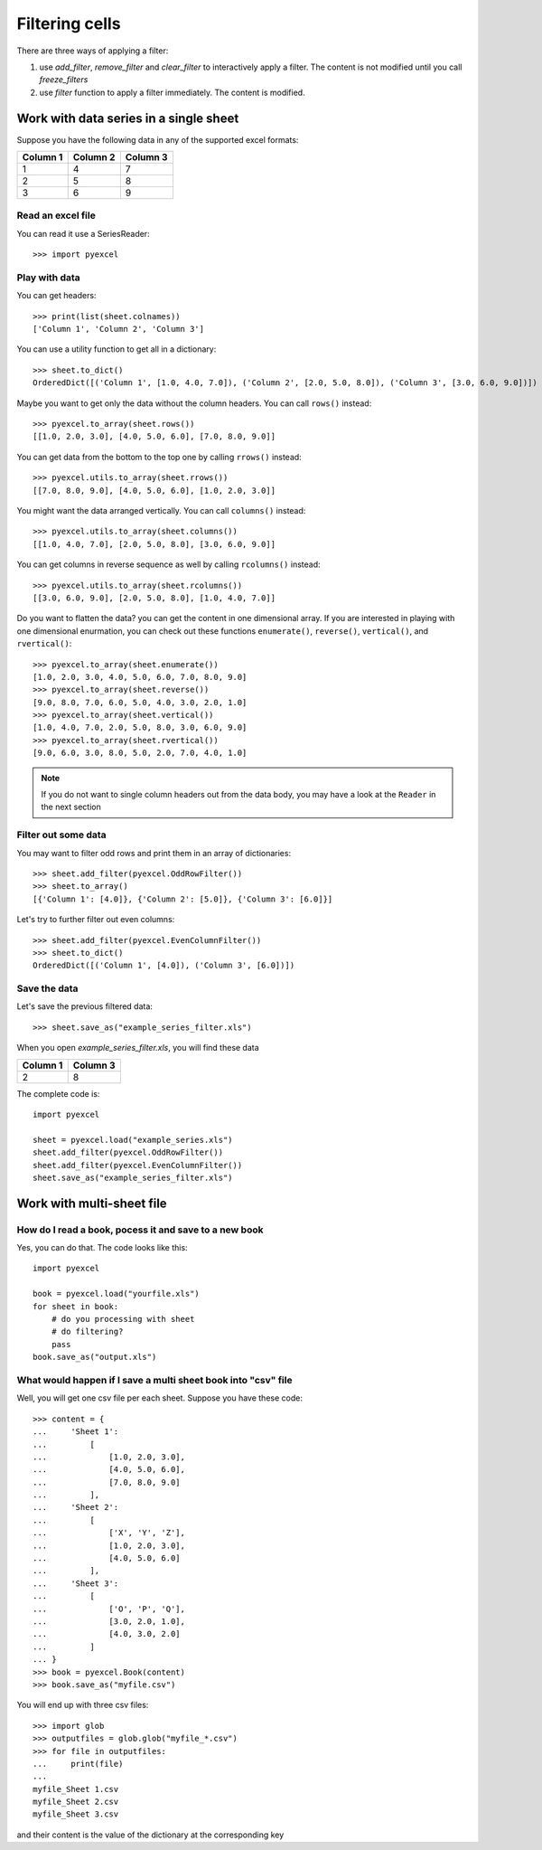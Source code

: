 Filtering cells
================

There are three ways of applying a filter:

#. use `add_filter`, `remove_filter` and `clear_filter` to interactively apply a filter. The content is not modified until you call `freeze_filters`
#. use `filter` function to apply a filter immediately. The content is modified.

Work with data series in a single sheet
---------------------------------------

Suppose you have the following data in any of the supported excel formats:

======== ======== ========
Column 1 Column 2 Column 3
======== ======== ========
1        4        7
2        5        8
3        6        9
======== ======== ========

Read an excel file
******************

You can read it use a SeriesReader::

    >>> import pyexcel

.. testcode::
   :hide:

   >>> data = [
   ...      ["Column 1", "Column 2", "Column 3"],
   ...      [1, 2, 3],
   ...      [4, 5, 6],
   ...      [7, 8, 9]
   ...  ]
   >>> s = pyexcel.Sheet(data)
   >>> s.save_as("example_series.xls")

.. testcode::

   >>> sheet = pyexcel.load("example_series.xls", name_columns_by_row=0)

.. testcode::
   :hide:
   >>> sheet._column_names = [ str(name) for name in sheet._column_names]

Play with data
**************

You can get headers::

    >>> print(list(sheet.colnames))
    ['Column 1', 'Column 2', 'Column 3']

You can use a utility function to get all in a dictionary::

    >>> sheet.to_dict()
    OrderedDict([('Column 1', [1.0, 4.0, 7.0]), ('Column 2', [2.0, 5.0, 8.0]), ('Column 3', [3.0, 6.0, 9.0])])

Maybe you want to get only the data without the column headers. You can call ``rows()`` instead::

    >>> pyexcel.to_array(sheet.rows())
    [[1.0, 2.0, 3.0], [4.0, 5.0, 6.0], [7.0, 8.0, 9.0]]

You can get data from the bottom to the top one by calling ``rrows()`` instead::

    >>> pyexcel.utils.to_array(sheet.rrows())
    [[7.0, 8.0, 9.0], [4.0, 5.0, 6.0], [1.0, 2.0, 3.0]]

You might want the data arranged vertically. You can call ``columns()`` instead::
	
    >>> pyexcel.utils.to_array(sheet.columns())
    [[1.0, 4.0, 7.0], [2.0, 5.0, 8.0], [3.0, 6.0, 9.0]]

You can get columns in reverse sequence as well by calling ``rcolumns()`` instead::
	
    >>> pyexcel.utils.to_array(sheet.rcolumns())
    [[3.0, 6.0, 9.0], [2.0, 5.0, 8.0], [1.0, 4.0, 7.0]]

Do you want to flatten the data? you can get the content in one dimensional array. If you are interested in playing with one dimensional enurmation, you can check out these functions ``enumerate()``, ``reverse()``, ``vertical()``, and ``rvertical()``::

    >>> pyexcel.to_array(sheet.enumerate())
    [1.0, 2.0, 3.0, 4.0, 5.0, 6.0, 7.0, 8.0, 9.0]
    >>> pyexcel.to_array(sheet.reverse())
    [9.0, 8.0, 7.0, 6.0, 5.0, 4.0, 3.0, 2.0, 1.0]
    >>> pyexcel.to_array(sheet.vertical())
    [1.0, 4.0, 7.0, 2.0, 5.0, 8.0, 3.0, 6.0, 9.0]
    >>> pyexcel.to_array(sheet.rvertical())
    [9.0, 6.0, 3.0, 8.0, 5.0, 2.0, 7.0, 4.0, 1.0]

.. note::

    If you do not want to single column headers out from the data body, you may have a look at the ``Reader`` in the next section


Filter out some data
********************

You may want to filter odd rows and print them in an array of dictionaries::

    >>> sheet.add_filter(pyexcel.OddRowFilter())
    >>> sheet.to_array()
    [{'Column 1': [4.0]}, {'Column 2': [5.0]}, {'Column 3': [6.0]}]

Let's try to further filter out even columns::

    >>> sheet.add_filter(pyexcel.EvenColumnFilter())
    >>> sheet.to_dict()
    OrderedDict([('Column 1', [4.0]), ('Column 3', [6.0])])

Save the data
*************

Let's save the previous filtered data::

    >>> sheet.save_as("example_series_filter.xls")

When you open `example_series_filter.xls`, you will find these data

======== ========
Column 1 Column 3
======== ========
2        8
======== ========


The complete code is::

    import pyexcel

    sheet = pyexcel.load("example_series.xls")
    sheet.add_filter(pyexcel.OddRowFilter())
    sheet.add_filter(pyexcel.EvenColumnFilter())
    sheet.save_as("example_series_filter.xls")


.. testcode::
   :hide:

   >>> import os
   >>> os.unlink("example_series_filter.xls")
	

Work with multi-sheet file
--------------------------

How do I read a book, pocess it and save to a new book
******************************************************

Yes, you can do that. The code looks like this::

   import pyexcel

   book = pyexcel.load("yourfile.xls")
   for sheet in book:
       # do you processing with sheet
       # do filtering?
       pass
   book.save_as("output.xls")
 
What would happen if I save a multi sheet book into "csv" file
**************************************************************

Well, you will get one csv file per each sheet. Suppose you have these code::

   >>> content = {
   ...     'Sheet 1': 
   ...         [
   ...             [1.0, 2.0, 3.0], 
   ...             [4.0, 5.0, 6.0], 
   ...             [7.0, 8.0, 9.0]
   ...         ],
   ...     'Sheet 2': 
   ...         [
   ...             ['X', 'Y', 'Z'], 
   ...             [1.0, 2.0, 3.0], 
   ...             [4.0, 5.0, 6.0]
   ...         ], 
   ...     'Sheet 3': 
   ...         [
   ...             ['O', 'P', 'Q'], 
   ...             [3.0, 2.0, 1.0], 
   ...             [4.0, 3.0, 2.0]
   ...         ] 
   ... }
   >>> book = pyexcel.Book(content)
   >>> book.save_as("myfile.csv")

You will end up with three csv files::

   >>> import glob
   >>> outputfiles = glob.glob("myfile_*.csv")
   >>> for file in outputfiles:
   ...     print(file)
   ...
   myfile_Sheet 1.csv
   myfile_Sheet 2.csv
   myfile_Sheet 3.csv

and their content is the value of the dictionary at the corresponding key

.. testcode::
   :hide:

   >>> os.unlink("myfile_Sheet 1.csv")
   >>> os.unlink("myfile_Sheet 2.csv")
   >>> os.unlink("myfile_Sheet 3.csv")
